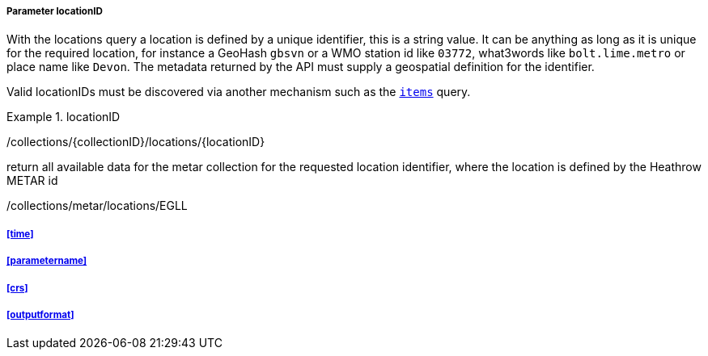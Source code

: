 ===== Parameter locationID

With the locations query a location is defined by a unique identifier, this is a string value.  It can be anything as long as it is unique for the required location, for instance a GeoHash `gbsvn` or a WMO station id like `03772`, what3words like `bolt.lime.metro` or place name like `Devon`.  The metadata returned by the API must supply a geospatial definition for the identifier.

Valid locationIDs must be discovered via another mechanism such as the <<rc_items-section,`items`>> query.

.locationID
=================
/collections/{collectionID}/locations/{locationID}

return all available data for the metar collection for the requested location identifier, where the location is defined by the Heathrow METAR id

/collections/metar/locations/EGLL

=================

===== <<time>>

===== <<parametername>>

===== <<crs>>

===== <<outputformat>>

